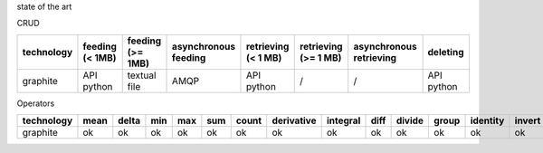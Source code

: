 state of the art

CRUD

.. csv-table::
    :header: technology, feeding (< 1MB), feeding (>= 1MB), asynchronous feeding, retrieving (< 1 MB), retrieving (>= 1 MB), asynchronous retrieving, deleting

    graphite, API python, textual file, AMQP, API python, /, /, API python

Operators

.. csv-table::
    :header: technology, mean, delta, min, max, sum, count, derivative, integral, diff, divide, group, identity, invert, last, logarithm, product, percentile, offset, pow, scale, forecasting, retention

    graphite, ok, ok, ok, ok, ok, ok, ok, ok, ok, ok, ok, ok, ok, ok, ok, ok, ok, ok, ok, ok, ok, ok
